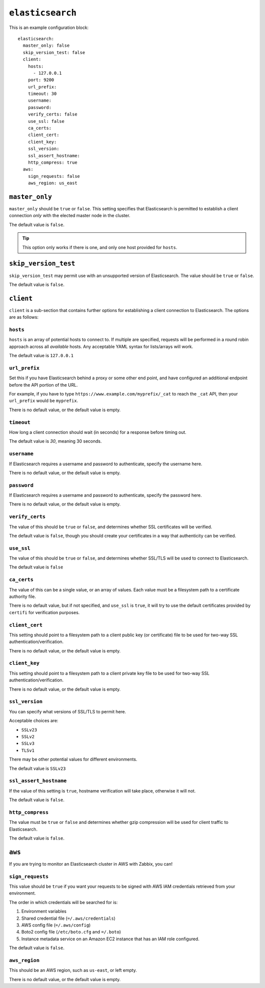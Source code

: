 .. _elasticsearch:

``elasticsearch``
=================

This is an example configuration block::

    elasticsearch:
      master_only: false
      skip_version_test: false
      client:
        hosts:
          - 127.0.0.1
        port: 9200
        url_prefix:
        timeout: 30
        username:
        password:
        verify_certs: false
        use_ssl: false
        ca_certs:
        client_cert:
        client_key:
        ssl_version:
        ssl_assert_hostname:
        http_compress: true
      aws:
        sign_requests: false
        aws_region: us_east

``master_only``
---------------

``master_only`` should be ``true`` or ``false``. This setting specifies that
Elasticsearch is permitted to establish a client connection *only* with the
elected master node in the cluster.

The default value is ``false``.

.. TIP::
    This option only works if there is one, and only one host provided for
    ``hosts``.

``skip_version_test``
---------------------

``skip_version_test`` may permit use with an unsupported version of
Elasticsearch.  The value should be ``true`` or ``false``.

The default value is ``false``.

``client``
----------

``client`` is a sub-section that contains further options for establishing a
client connection to Elasticsearch.  The options are as follows:

``hosts``
~~~~~~~~~

``hosts`` is an array of potential hosts to connect to.  If multiple are
specified, requests will be performed in a round robin approach across all
*available* hosts.  Any acceptable YAML syntax for lists/arrays will work.

The default value is ``127.0.0.1``

``url_prefix``
~~~~~~~~~~~~~~
Set this if you have Elasticsearch behind a proxy or some other end point, and
have configured an additional endpoint before the API portion of the URL.

For example, if you have to type ``https://www.example.com/myprefix/_cat`` to
reach the ``_cat`` API, then your ``url_prefix`` would be ``myprefix``.

There is no default value, or the default value is empty.

``timeout``
~~~~~~~~~~~
How long a client connection should wait (in seconds) for a response before
timing out.

The default value is `30`, meaning 30 seconds.

``username``
~~~~~~~~~~~~

If Elasticsearch requires a username and password to authenticate, specify the
username here.

There is no default value, or the default value is empty.

``password``
~~~~~~~~~~~~

If Elasticsearch requires a username and password to authenticate, specify the
password here.

There is no default value, or the default value is empty.

``verify_certs``
~~~~~~~~~~~~~~~~

The value of this should be ``true`` or ``false``, and determines whether SSL
certificates will be verified.

The default value is ``false``, though you should create your certificates in
a way that authenticity can be verified.

``use_ssl``
~~~~~~~~~~~

The value of this should be ``true`` or ``false``, and determines whether
SSL/TLS will be used to connect to Elasticsearch.

The default value is ``false``

``ca_certs``
~~~~~~~~~~~~

The value of this can be a single value, or an array of values.  Each value
must be a filesystem path to a certificate authority file.

There is no default value, but if not specified, and ``use_ssl`` is ``true``,
it will try to use the default certificates provided by ``certifi`` for
verification purposes.

``client_cert``
~~~~~~~~~~~~~~~

This setting should point to a filesystem path to a client public key (or
certificate) file to be used for two-way SSL authentication/verification.

There is no default value, or the default value is empty.

``client_key``
~~~~~~~~~~~~~~

This setting should point to a filesystem path to a client private key file to
be used for two-way SSL authentication/verification.

There is no default value, or the default value is empty.

``ssl_version``
~~~~~~~~~~~~~~~

You can specify what versions of SSL/TLS to permit here.

Acceptable choices are:

* ``SSLv23``
* ``SSLv2``
* ``SSLv3``
* ``TLSv1``

There may be other potential values for different environments.

The default value is ``SSLv23``

``ssl_assert_hostname``
~~~~~~~~~~~~~~~~~~~~~~~

If the value of this setting is ``true``, hostname verification will take
place, otherwise it will not.

The default value is ``false``.

``http_compress``
~~~~~~~~~~~~~~~~~

The value must be ``true`` or ``false`` and determines whether gzip compression
will be used for client traffic to Elasticsearch.

The default value is ``false``.

``aws``
-------

If you are trying to monitor an Elasticsearch cluster in AWS with Zabbix, you
can!

``sign_requests``
~~~~~~~~~~~~~~~~~

This value should be ``true`` if you want your requests to be signed with AWS
IAM credentials retrieved from your environment.

The order in which credentials will be searched for is:

1. Environment variables
2. Shared credential file (``=/.aws/credentials``)
3. AWS config file (``=/.aws/config``)
4. Boto2 config file (``/etc/boto.cfg`` and ``=/.boto``)
5. Instance metadata service on an Amazon EC2 instance that has an IAM role
   configured.

The default value is ``false``.

``aws_region``
~~~~~~~~~~~~~~

This should be an AWS region, such as ``us-east``, or left empty.

There is no default value, or the default value is empty.
